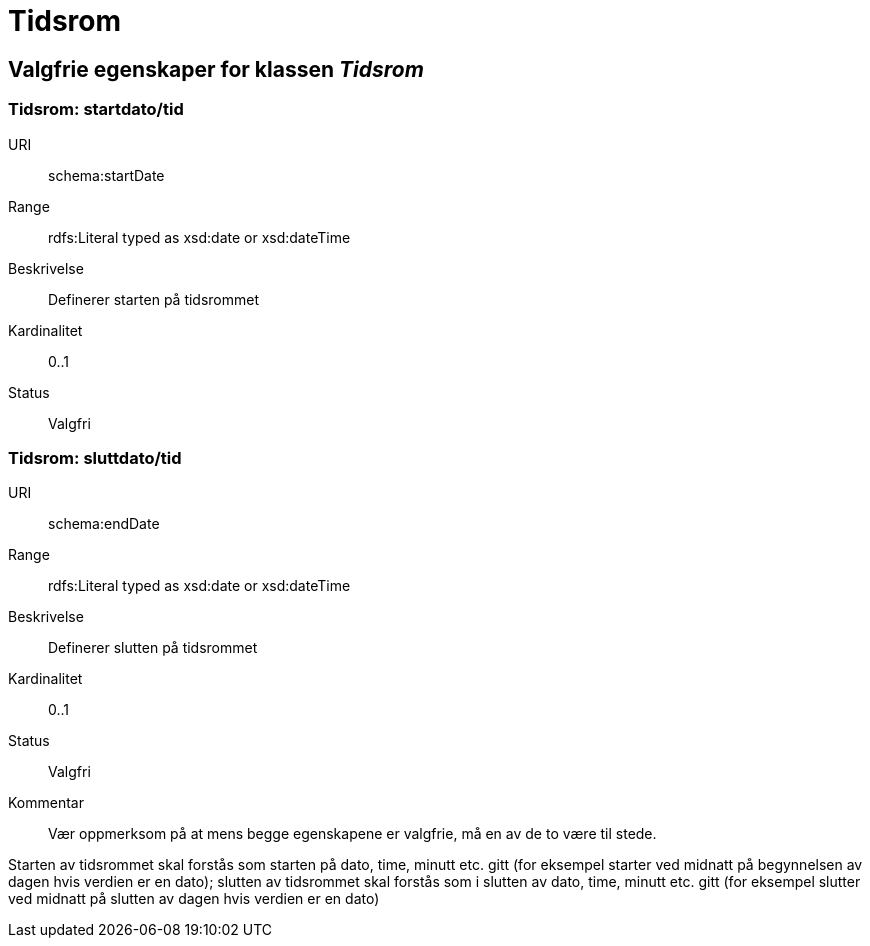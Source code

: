 = Tidsrom

== Valgfrie egenskaper for klassen _Tidsrom_

=== Tidsrom: startdato/tid

[properties]
URI:: schema:startDate
Range:: rdfs:Literal typed as xsd:date or xsd:dateTime
Beskrivelse:: Definerer starten på tidsrommet
Kardinalitet:: 0..1
Status:: Valgfri

=== Tidsrom: sluttdato/tid

[properties]
URI:: schema:endDate
Range:: rdfs:Literal typed as xsd:date or xsd:dateTime
Beskrivelse:: Definerer slutten på tidsrommet
Kardinalitet:: 0..1
Status:: Valgfri
Kommentar:: Vær oppmerksom på at mens begge egenskapene er valgfrie, må en av de to være til stede.

Starten av tidsrommet skal forstås som starten på dato, time, minutt etc.
gitt (for eksempel starter ved midnatt på begynnelsen av dagen hvis verdien er
en dato); slutten av tidsrommet skal forstås som i slutten av dato, time,
minutt etc. gitt (for eksempel slutter ved midnatt på slutten av dagen hvis
verdien er en dato)
